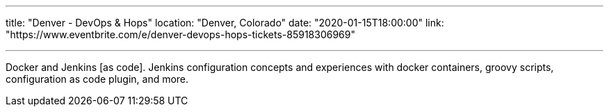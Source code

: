 ---

title: "Denver - DevOps & Hops"
location: "Denver, Colorado"
date: "2020-01-15T18:00:00"
link: "https://www.eventbrite.com/e/denver-devops-hops-tickets-85918306969"

---

Docker and Jenkins [as code].
Jenkins configuration concepts and experiences with docker containers, groovy scripts, configuration as code plugin, and more.
